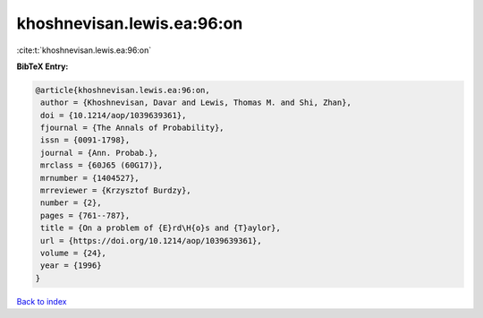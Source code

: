 khoshnevisan.lewis.ea:96:on
===========================

:cite:t:`khoshnevisan.lewis.ea:96:on`

**BibTeX Entry:**

.. code-block:: bibtex

   @article{khoshnevisan.lewis.ea:96:on,
    author = {Khoshnevisan, Davar and Lewis, Thomas M. and Shi, Zhan},
    doi = {10.1214/aop/1039639361},
    fjournal = {The Annals of Probability},
    issn = {0091-1798},
    journal = {Ann. Probab.},
    mrclass = {60J65 (60G17)},
    mrnumber = {1404527},
    mrreviewer = {Krzysztof Burdzy},
    number = {2},
    pages = {761--787},
    title = {On a problem of {E}rd\H{o}s and {T}aylor},
    url = {https://doi.org/10.1214/aop/1039639361},
    volume = {24},
    year = {1996}
   }

`Back to index <../By-Cite-Keys.rst>`_
